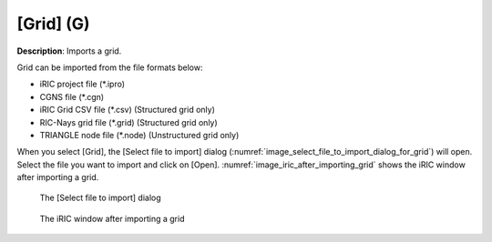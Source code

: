 .. _sec_file_import_grid:

[Grid] (G)
===========

**Description**: Imports a grid.

Grid can be imported from the file formats below:

* iRIC project file (\*.ipro)
* CGNS file (\*.cgn)
* iRIC Grid CSV file (\*.csv) (Structured grid only)
* RIC-Nays grid file (\*.grid) (Structured grid only)
* TRIANGLE node file (\*.node) (Unstructured grid only)

When you select [Grid], the [Select file to import] dialog
(:numref:`image_select_file_to_import_dialog_for_grid`)
will open. Select the file you want to import and click on [Open].
:numref:`image_iric_after_importing_grid` shows the iRIC window
after importing a grid.

.. _image_select_file_to_import_dialog_for_grid:

.. figure:: images/select_file_to_import_dialog_for_grid.png

   The [Select file to import] dialog

.. _image_iric_after_importing_grid:

.. figure:: images/iric_after_importing_grid.png

   The iRIC window after importing a grid
